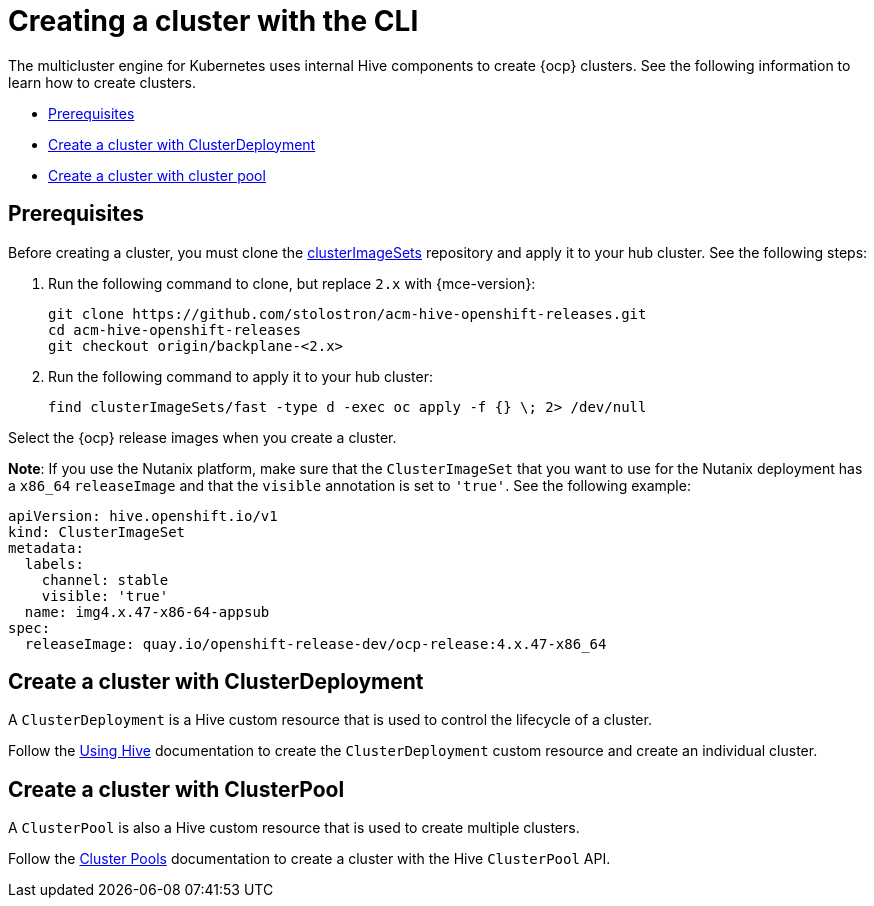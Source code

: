 [#create-a-cluster-cli]
= Creating a cluster with the CLI

The multicluster engine for Kubernetes uses internal Hive components to create {ocp} clusters. See the following information to learn how to create clusters.

* <<create-a-cluster-prereq,Prerequisites>>
* <<create-a-cluster-with-clusterdeployment,Create a cluster with ClusterDeployment>>
* <<create-a-cluster-with-clusterpool,Create a cluster with cluster pool>>

[#create-a-cluster-prereq]
== Prerequisites

Before creating a cluster, you must clone the link:https://github.com/stolostron/acm-hive-openshift-releases/tree/backplane-2.4/clusterImageSets/fast[clusterImageSets] repository and apply it to your hub cluster. See the following steps:

. Run the following command to clone, but replace `2.x` with {mce-version}:
+
----
git clone https://github.com/stolostron/acm-hive-openshift-releases.git
cd acm-hive-openshift-releases
git checkout origin/backplane-<2.x>
----

. Run the following command to apply it to your hub cluster:
+
----
find clusterImageSets/fast -type d -exec oc apply -f {} \; 2> /dev/null
----

Select the {ocp} release images when you create a cluster.

*Note*: If you use the Nutanix platform, make sure that the `ClusterImageSet` that you want to use for the Nutanix deployment has a `x86_64` `releaseImage` and that the `visible` annotation is set to `'true'`. See the following example:

[source,YAML]
----
apiVersion: hive.openshift.io/v1
kind: ClusterImageSet
metadata:
  labels:
    channel: stable
    visible: 'true'
  name: img4.x.47-x86-64-appsub
spec:
  releaseImage: quay.io/openshift-release-dev/ocp-release:4.x.47-x86_64
----

[#create-a-cluster-with-clusterdeployment]
== Create a cluster with ClusterDeployment

A `ClusterDeployment` is a Hive custom resource that is used to control the lifecycle of a cluster.

Follow the link:https://github.com/openshift/hive/blob/master/docs/using-hive.md#using-hive[Using Hive] documentation to create the `ClusterDeployment` custom resource and create an individual cluster.

[#create-a-cluster-with-clusterpool]
== Create a cluster with ClusterPool

A `ClusterPool` is also a Hive custom resource that is used to create multiple clusters. 

Follow the link:https://github.com/openshift/hive/blob/master/docs/clusterpools.md[Cluster Pools] documentation to create a cluster with the Hive `ClusterPool` API.
